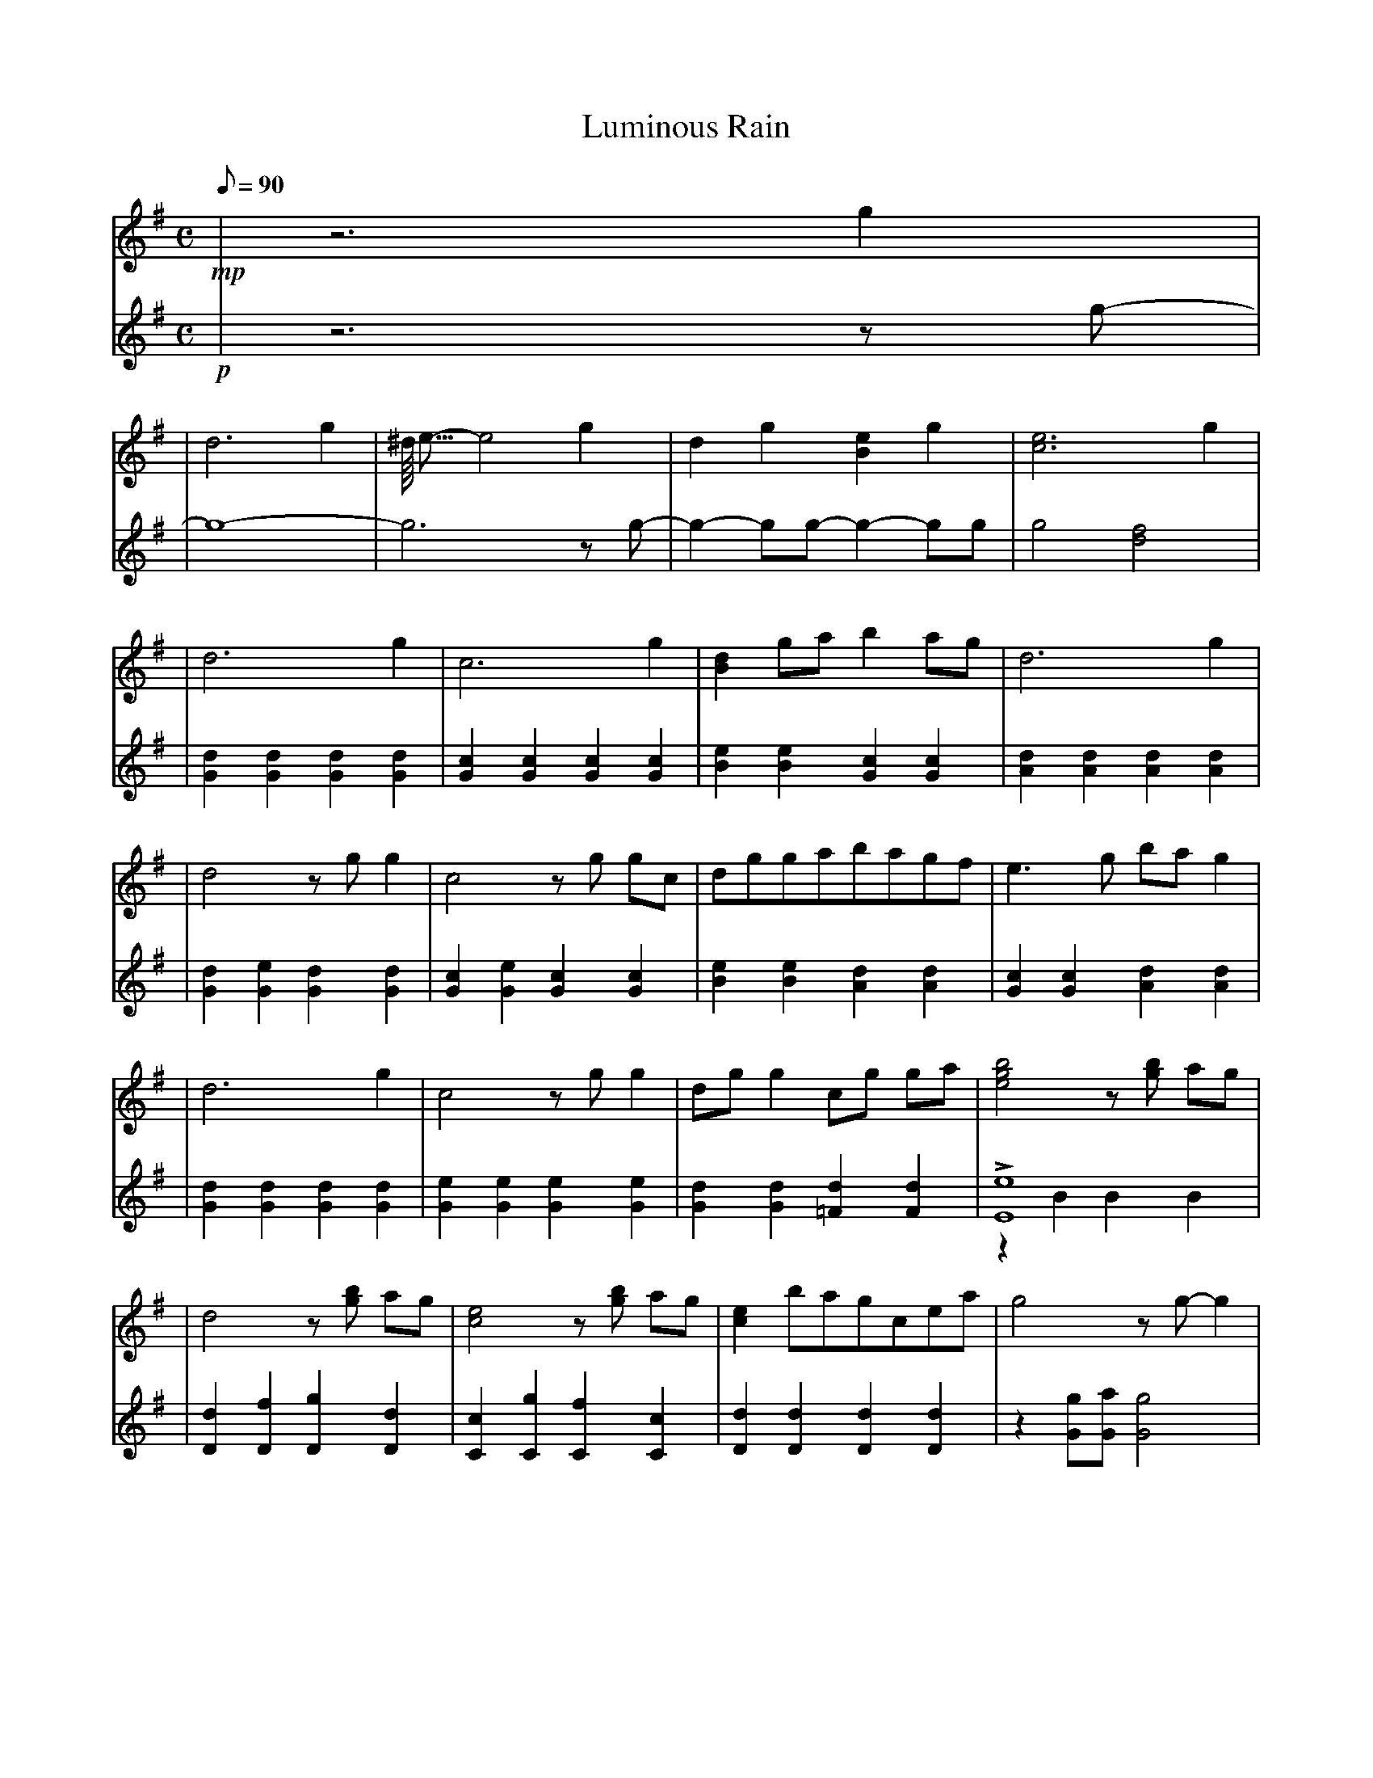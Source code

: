 %abc-2.1
X: 1
T: Luminous Rain
Z: abc-copyright By Kevin MacLeod (http://incompetech.com)
+: Licensed under Creative Commons: By Attribution 3.0 License
+: http://creativecommons.org/licenses/by/3.0/
M: C
Q: 90
L: 1/4
V: R transpose=+12
V: L transpose=0
K: G Major 
%
% Piano - Right hand
% ------------------
V: R
!mp!
| z3 g |
% 2
| d3 g | ^d/16 e15/16-e2 g | d g [b,e] g | [ce]3 g |
| d3 g | c3 g | [b,d] g/a/ b a/g/ | d3 g |
% 10
| d2 z/g/ g | c2 z/g/ g/c/ | d/g/g/a/b/a/g/f/ | e > g b/a/g |
| d3 g | c2 z/g/ g | d/g/ g c/g/ g/a/ | [egb]2 z/[gb]/ a/g/ |
% 18
| d2 z/[gb]/ a/g/ | [ce]2 z/[gb]/ a/g/ | [ce] b/a/g/c/e/a/ | g2 z/ g/-g |
% 22
| d2 z/ g/-g | c2 z/ g/-g | [b,e]/=f/g/a/b/a/g/^f/ | [ce]/^f/g/a/b/a/g/f/ |
| e3 a/g/ | f3 g |
% 28
| d3 g | c3 g/a/ | [gb]/a/g/b/ [ac']/b/a/g/ | e/f/g/a/ g/f e/ |
| d2 z/ g/-g | c2 z/ g/-g | [b,e]/g/-g [ceg]2 | [b,^d]/16-[b,e]7/16 g a/ b c'/4 g/4 e/ |
% 36
| [ea]/g/e/g/ f/[eg]/ a |
% 37
| d2 z/ g/-g | c2 z/ g a/ | b e' b [fa] | g a2 a |
| g a [df] g |
% 38
[dg]4 | -[dg]4 |
%
% Piano - Left hand
% ------------------
V: L
!p!
| z3 z/g/ |
% 2
| -g4 | -g3 z/g/ | -g-g/g/ -g-g/g/ | g2 [df]2 |
| [g,d] [g,d] [g,d] [g,d] | [g,c] [g,c] [g,c] [g,c] | [b,e] [b,e] [g,c] [g,c] | [a,d] [a,d] [a,d] [a,d] |
% 10
| [g,d] [g,e] [g,d] [g,d] | [g,c] [g,e] [g,c] [g,c] | [b,e] [b,e] [a,d] [a,d] | [g,c] [g,c] [a,d] [a,d] |
| [g,d] [g,d] [g,d] [g,d] | [g,e] [g,e] [g,e] [g,e] | [g,d] [g,d] [=f,d] [f,d] | !accent! [e,e]4 & z b,b,b, |
% 18
| [d,d] [d,f] [d,g] [d,d] | [c,c] [c,g] [c,f] [c,c] | [d,d] [d,d] [d,d] [d,d] | z [g,g]/[g,a]/ [g,g]2 |
% 22
| [g,d] [g,d] [g,d] [g,d] | [g,c] [g,c] [g,c] [g,c] | e,2 d,2 & z e z d | c,2 b,,2 & z c z b, |
| a,,4 & z a, a, a, | [a,d] [a,d] [a,d]2 |
% 28
| [g,d] [g,e] [g,d] [g,d] | [g,c] [g,e] [g,c] [g,c] | [e,b,]2 [d,a,]2 & z3/2 e/ z/ d d/ | [c,g,]2 [d,a,]2 & z3/2 c/ z d |
| [g,,g,]3 g,/g/ & z [b,d]/[ce]/ [b,d]2 | g,,3 g,/g/ & z [b,d]/[ce]/ [b,d]2 | [e,b,]2 [c,g,]2 & z e/b,/ z/ c/ g | e,2 c,2 & z/b,/ e z/g,/ c |
% 36
| e,2 & z/ b,/e d/e/f/g/ |
% 37
|[g,,g,]2 g,,-g,,/g/ & z g,/[ce]/ [b,d]2 | g,,2-g,,/g-g/ & z [b,d]/[ce]/ [b,d]2 | e,2 d,2 & z e z d | c,4 & z c3 |
% 38
| c, c, d, d, |
% 39
| [gb]/[ea]/[dg]/[b,e]/ [g,g]/[e,e]/[d,d]/[b,,b,]/ & g,,4 | d/b,/d/[b,e]/ -[b,e]2 & g,,/e,,/d,, -d,,2 | [g,,g,b,]4 | -[g,,g,b,]4 |

